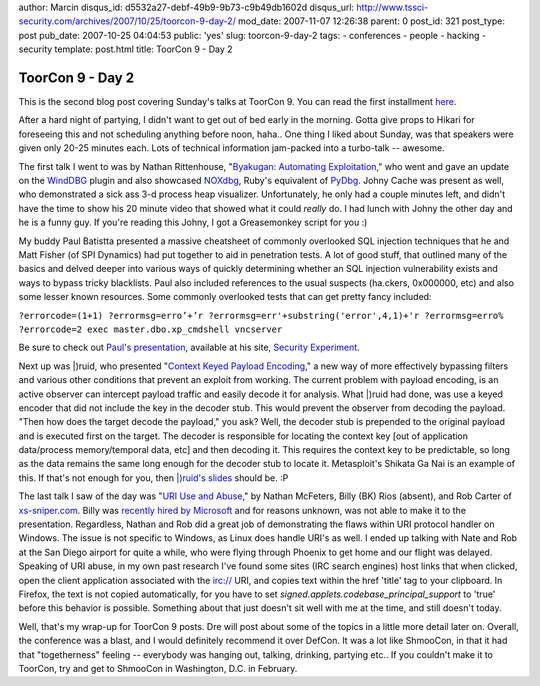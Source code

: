 author: Marcin
disqus_id: d5532a27-debf-49b9-9b73-c9b49db1602d
disqus_url: http://www.tssci-security.com/archives/2007/10/25/toorcon-9-day-2/
mod_date: 2007-11-07 12:26:38
parent: 0
post_id: 321
post_type: post
pub_date: 2007-10-25 04:04:53
public: 'yes'
slug: toorcon-9-day-2
tags:
- conferences
- people
- hacking
- security
template: post.html
title: ToorCon 9 - Day 2

ToorCon 9 - Day 2
#################

This is the second blog post covering Sunday's talks at ToorCon 9. You
can read the first installment
`here <http://www.tssci-security.com/archives/2007/10/22/toorcon-9-day-0-and-1/>`_.

After a hard night of partying, I didn't want to get out of bed early in
the morning. Gotta give props to Hikari for foreseeing this and not
scheduling anything before noon, haha.. One thing I liked about Sunday,
was that speakers were given only 20-25 minutes each. Lots of technical
information jam-packed into a turbo-talk -- awesome.

The first talk I went to was by Nathan Rittenhouse, "`Byakugan:
Automating Exploitation <http://toorcon.org/2007/event.php?id=28>`_,"
who went and gave an update on the
`WindDBG <http://www.microsoft.com/whdc/devtools/debugging/default.mspx>`_
plugin and also showcased
`NOXdbg <http://www.noxusfiles.com/#content>`_, Ruby's equivalent of
`PyDbg <http://pedram.redhive.com/PaiMei/docs/PyDbg/>`_. Johny Cache was
present as well, who demonstrated a sick ass 3-d process heap
visualizer. Unfortunately, he only had a couple minutes left, and didn't
have the time to show his 20 minute video that showed what it could
*really* do. I had lunch with Johny the other day and he is a funny guy.
If you're reading this Johny, I got a Greasemonkey script for you :)

My buddy Paul Batistta presented a massive cheatsheet of commonly
overlooked SQL injection techniques that he and Matt Fisher (of SPI
Dynamics) had put together to aid in penetration tests. A lot of good
stuff, that outlined many of the basics and delved deeper into various
ways of quickly determining whether an SQL injection vulnerability
exists and ways to bypass tricky blacklists. Paul also included
references to the usual suspects (ha.ckers, 0x000000, etc) and also some
lesser known resources. Some commonly overlooked tests that can get
pretty fancy included:

``?errorcode=(1+1)
?errormsg=erro’+’r
?errormsg=err'+substring('error',4,1)+'r
?errormsg=erro%
?errorcode=2 exec master.dbo.xp_cmdshell vncserver``

Be sure to check out `Paul's
presentation <http://www.securityexperiment.com/se/2007/10/toorcon-9.html>`_,
available at his site, `Security
Experiment <http://www.securityexperiment.com/se/>`_.

Next up was \|)ruid, who presented "`Context Keyed Payload
Encoding <http://toorcon.org/2007/event.php?id=32>`_," a new way of more
effectively bypassing filters and various other conditions that prevent
an exploit from working. The current problem with payload encoding, is
an active observer can intercept payload traffic and easily decode it
for analysis. What \|)ruid had done, was use a keyed encoder that did
not include the key in the decoder stub. This would prevent the observer
from decoding the payload. "Then how does the target decode the
payload," you ask? Well, the decoder stub is prepended to the original
payload and is executed first on the target. The decoder is responsible
for locating the context key [out of application data/process
memory/temporal data, etc] and then decoding it. This requires the
context key to be predictable, so long as the data remains the same long
enough for the decoder stub to locate it. Metasploit's Shikata Ga Nai is
an example of this. If that's not enough for you, then `\|)ruid's
slides <http://www.dustintrammell.com/presentations/>`_ should be. :P

The last talk I saw of the day was "`URI Use and
Abuse <http://toorcon.org/2007/event.php?id=35>`_," by Nathan McFeters,
Billy (BK) Rios (absent), and Rob Carter of
`xs-sniper.com <http://www.xs-sniper.com>`_. Billy was `recently hired
by Microsoft <http://blogs.zdnet.com/security/?p=585>`_ and for reasons
unknown, was not able to make it to the presentation. Regardless, Nathan
and Rob did a great job of demonstrating the flaws within URI protocol
handler on Windows. The issue is not specific to Windows, as Linux does
handle URI's as well. I ended up talking with Nate and Rob at the San
Diego airport for quite a while, who were flying through Phoenix to get
home and our flight was delayed. Speaking of URI abuse, in my own past
research I've found some sites (IRC search engines) host links that when
clicked, open the client application associated with the irc:// URI, and
copies text within the href 'title' tag to your clipboard. In Firefox,
the text is not copied automatically, for you have to set
*signed.applets.codebase\_principal\_support* to 'true' before this
behavior is possible. Something about that just doesn't sit well with me
at the time, and still doesn't today.

Well, that's my wrap-up for ToorCon 9 posts. Dre will post about some of
the topics in a little more detail later on. Overall, the conference was
a blast, and I would definitely recommend it over DefCon. It was a lot
like ShmooCon, in that it had that "togetherness" feeling -- everybody
was hanging out, talking, drinking, partying etc.. If you couldn't make
it to ToorCon, try and get to ShmooCon in Washington, D.C. in February.
